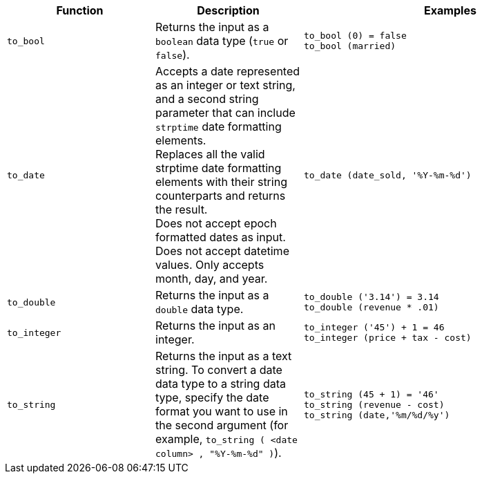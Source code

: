 [options="header",cols="25%,25%,50%"]
|===
| Function
| Description
| Examples

a|
[#to_bool]
`to_bool`
| Returns the input as a `boolean` data type (`true` or `false`).
| `to_bool (0) = false` +
`to_bool (married)`

a|
[#to_date]
`to_date`
| Accepts a date represented as an integer or text string, and a second string parameter that can include `strptime` date formatting elements. +
Replaces all the valid strptime date formatting elements with their string counterparts and returns the result. +
Does not accept epoch formatted dates as input. Does not accept datetime values. Only accepts month, day, and year.

| `to_date (date_sold, '%Y-%m-%d')`

a|
[#to_double]
`to_double`
| Returns the input as a `double` data type.
| `to_double ('3.14') = 3.14` +
`to_double (revenue * .01)`

a|
[#to_integer]
`to_integer`
| Returns the input as an integer.
| `to_integer ('45') + 1 = 46` +
`to_integer (price + tax - cost)`

a|
[#to_string]
`to_string`
| Returns the input as a text string. To convert a date data type to a string data type, specify the date format you want to use in the second argument (for example, `to_string ( <date column> , "%Y-%m-%d" )`).
| `to_string (45 + 1) = '46'` +
`to_string (revenue - cost)` +
`to_string (date,'%m/%d/%y')`
|===
